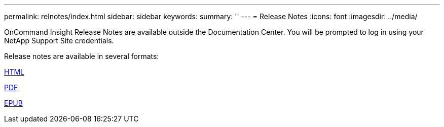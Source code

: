 ---
permalink: relnotes/index.html
sidebar: sidebar
keywords:
summary: ''
---
= Release Notes
:icons: font
:imagesdir: ../media/


OnCommand Insight Release Notes are available outside the Documentation Center. You will be prompted to log in using your NetApp Support Site credentials.

Release notes are available in several formats:

link:https://library.netapp.com/ecmdocs/ECMLP2652943/html/frameset.html[HTML^]

link:https://library.netapp.com/ecm/ecm_download_file/ECMLP2652943[PDF^]

link:https://library.netapp.com/ecm/ecm_get_file2/ECMLP2652943?Rendition=EPUB[EPUB^]
